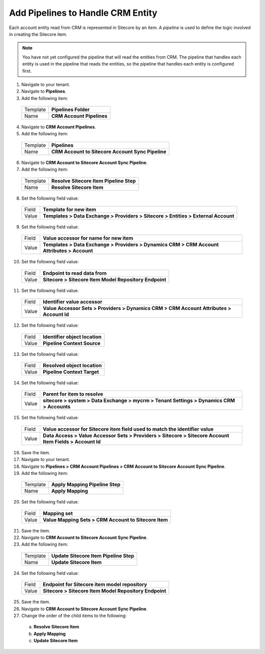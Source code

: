 Add Pipelines to Handle CRM Entity
=====================================

Each account entity read from CRM is represented in Sitecore by an item. 
A *pipeline* is used to define the logic involved in creating the Sitecore item.

.. note:: 
    You have not yet configured the pipeline that will read the entities from CRM. 
    The pipeline that handles each entity is used in the pipeline that reads the 
    entities, so the pipeline that handles each entity is configured first.

1.	Navigate to your tenant.
2.	Navigate to **Pipelines**.
3.	Add the following item:

    +----------+---------------------------------------------------+
    | Template | **Pipelines Folder**                              |
    +----------+---------------------------------------------------+
    | Name     | **CRM Account Pipelines**                         |
    +----------+---------------------------------------------------+

4.	Navigate to **CRM Account Pipelines**.
5.	Add the following item:

    +----------+---------------------------------------------------+
    | Template | **Pipelines**                                     |
    +----------+---------------------------------------------------+
    | Name     | **CRM Account to Sitecore Account Sync Pipeline** |
    +----------+---------------------------------------------------+

6.	Navigate to **CRM Account to Sitecore Account Sync Pipeline**.
7.	Add the following item:

    +----------+---------------------------------------------------+
    | Template | **Resolve Sitecore Item Pipeline Step**           |
    +----------+---------------------------------------------------+
    | Name     | **Resolve Sitecore Item**                         |
    +----------+---------------------------------------------------+

8.	Set the following field value:

    +----------+------------------------------------------------------------------------------------------------------------+
    | Field    | **Template for new item**                                                                                  |
    +----------+------------------------------------------------------------------------------------------------------------+
    | Value    | **Templates > Data Exchange > Providers > Sitecore > Entities > External Account**                         |
    +----------+------------------------------------------------------------------------------------------------------------+

9.	Set the following field value:

    +----------+------------------------------------------------------------------------------------------------------------+
    | Field    | **Value accessor for name for new item**                                                                   |
    +----------+------------------------------------------------------------------------------------------------------------+
    | Value    | **Templates > Data Exchange > Providers > Dynamics CRM > CRM Account Attributes > Account**                |
    +----------+------------------------------------------------------------------------------------------------------------+

10.	Set the following field value:

    +----------+------------------------------------------------------------------------------------------------------------+
    | Field    | **Endpoint to read data from**                                                                             |
    +----------+------------------------------------------------------------------------------------------------------------+
    | Value    | **Sitecore > Sitecore Item Model Repository Endpoint**                                                     |
    +----------+------------------------------------------------------------------------------------------------------------+

11.	Set the following field value:

    +----------+------------------------------------------------------------------------------------------------------------+
    | Field    | **Identifier value accessor**                                                                              |
    +----------+------------------------------------------------------------------------------------------------------------+
    | Value    | **Value Accessor Sets > Providers > Dynamics CRM > CRM Account Attributes > Account Id**                   |
    +----------+------------------------------------------------------------------------------------------------------------+

12.	Set the following field value:

    +----------+------------------------------------------------------------------------------------------------------------+
    | Field    | **Identifier object location**                                                                             |
    +----------+------------------------------------------------------------------------------------------------------------+
    | Value    | **Pipeline Context Source**                                                                                |
    +----------+------------------------------------------------------------------------------------------------------------+

13.	Set the following field value:

    +----------+------------------------------------------------------------------------------------------------------------+
    | Field    | **Resolved object location**                                                                               |
    +----------+------------------------------------------------------------------------------------------------------------+
    | Value    | **Pipeline Context Target**                                                                                |
    +----------+------------------------------------------------------------------------------------------------------------+

14.	Set the following field value:

    +----------+------------------------------------------------------------------------------------------------------------+
    | Field    | **Parent for item to resolve**                                                                             |
    +----------+------------------------------------------------------------------------------------------------------------+
    | Value    | **sitecore > system > Data Exchange > mycrm > Tenant Settings > Dynamics CRM > Accounts**                  |
    +----------+------------------------------------------------------------------------------------------------------------+

15.	Set the following field value:

    +----------+------------------------------------------------------------------------------------------------------------+
    | Field    | **Value accessor for Sitecore item field used to match the identifier value**                              |
    +----------+------------------------------------------------------------------------------------------------------------+
    | Value    | **Data Access > Value Accessor Sets > Providers > Sitecore > Sitecore Account Item Fields > Account Id**   |
    +----------+------------------------------------------------------------------------------------------------------------+

16.	Save the item.
#.	Navigate to your tenant.
#.  Navigate to **Pipelines > CRM Account Pipelines > CRM Account to Sitecore Account Sync Pipeline**.
#.	Add the following item:

    +----------+---------------------------------------------------+
    | Template | **Apply Mapping Pipeline Step**                   |
    +----------+---------------------------------------------------+
    | Name     | **Apply Mapping**                                 |
    +----------+---------------------------------------------------+

20.	Set the following field value:

    +----------+------------------------------------------------------------------------------------------------------------+
    | Field    | **Mapping set**                                                                                            |
    +----------+------------------------------------------------------------------------------------------------------------+
    | Value    | **Value Mapping Sets > CRM Account to Sitecore Item**                                                      |
    +----------+------------------------------------------------------------------------------------------------------------+

21.	Save the item.
22.	Navigate to **CRM Account to Sitecore Account Sync Pipeline**.
23.	Add the following item:

    +----------+---------------------------------------------------+
    | Template | **Update Sitecore Item Pipeline Step**            |
    +----------+---------------------------------------------------+
    | Name     | **Update Sitecore Item**                          |
    +----------+---------------------------------------------------+

24.	Set the following field value:

    +----------+------------------------------------------------------------------------------------------------------------+
    | Field    | **Endpoint for Sitecore item model repository**                                                            |
    +----------+------------------------------------------------------------------------------------------------------------+
    | Value    | **Sitecore > Sitecore Item Model Repository Endpoint**                                                     |
    +----------+------------------------------------------------------------------------------------------------------------+

25.	Save the item.
26.	Navigate to **CRM Account to Sitecore Account Sync Pipeline**.
27.	Change the order of the child items to the following:

    a)	**Resolve Sitecore Item**
    b)	**Apply Mapping**
    c)	**Update Sitecore Item**
